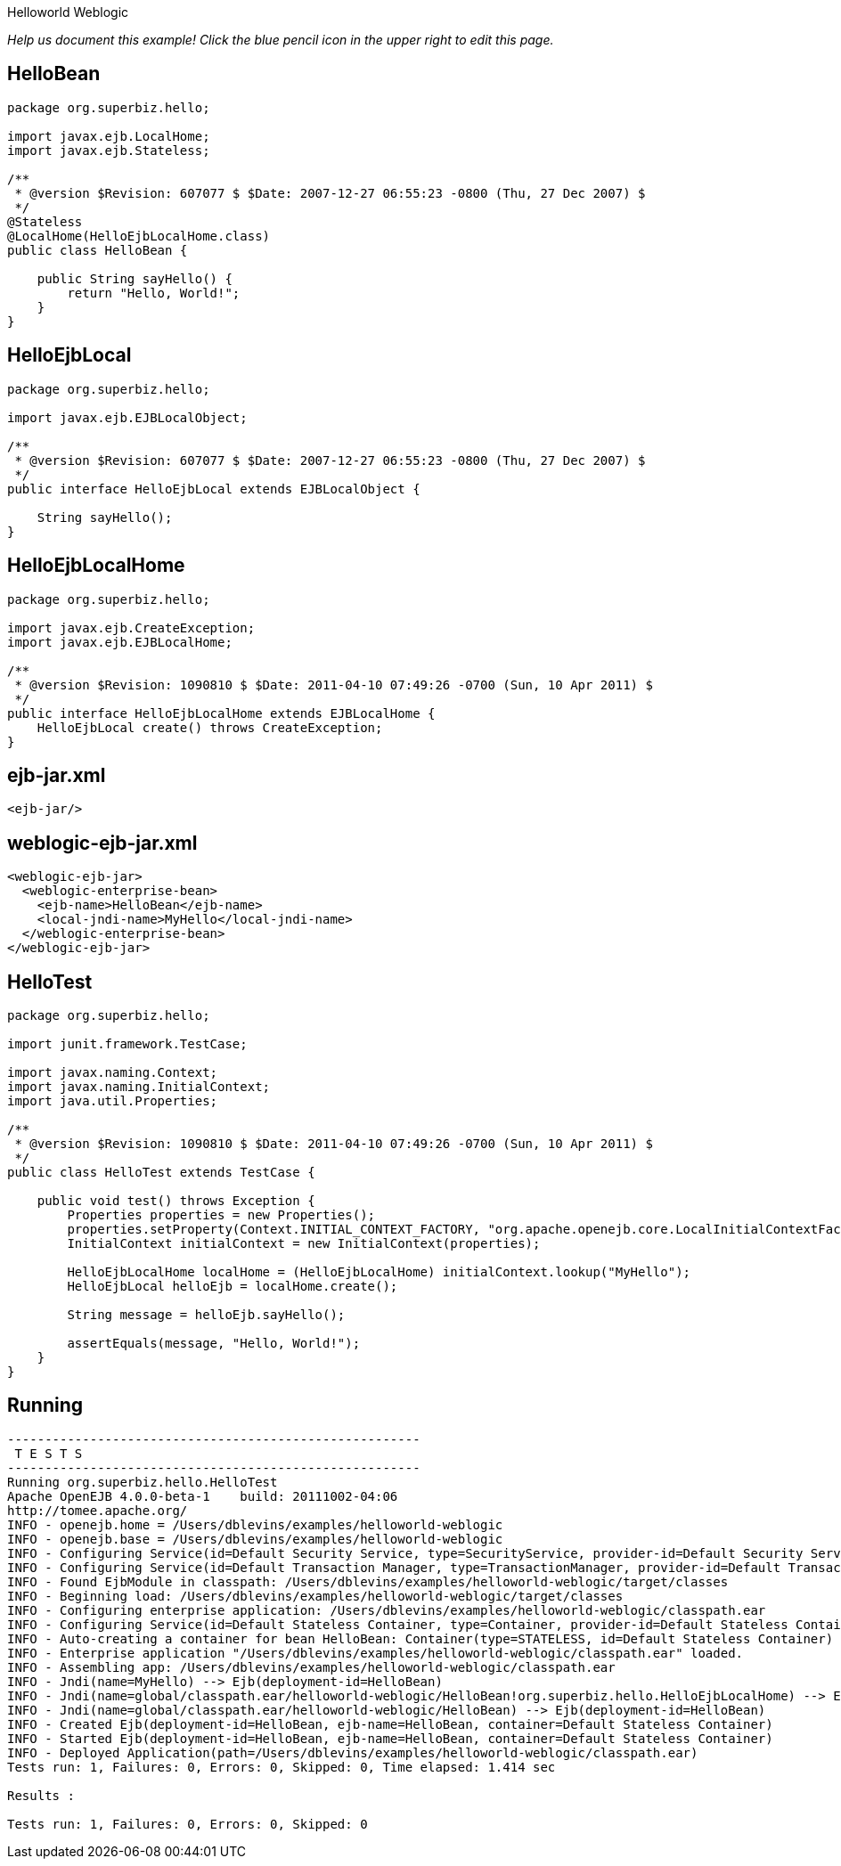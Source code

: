 :index-group: Misc :jbake-type: page :jbake-status: status=published =
Helloworld Weblogic

_Help us document this example! Click the blue pencil icon in the upper
right to edit this page._

== HelloBean

....
package org.superbiz.hello;

import javax.ejb.LocalHome;
import javax.ejb.Stateless;

/**
 * @version $Revision: 607077 $ $Date: 2007-12-27 06:55:23 -0800 (Thu, 27 Dec 2007) $
 */
@Stateless
@LocalHome(HelloEjbLocalHome.class)
public class HelloBean {

    public String sayHello() {
        return "Hello, World!";
    }
}
....

== HelloEjbLocal

....
package org.superbiz.hello;

import javax.ejb.EJBLocalObject;

/**
 * @version $Revision: 607077 $ $Date: 2007-12-27 06:55:23 -0800 (Thu, 27 Dec 2007) $
 */
public interface HelloEjbLocal extends EJBLocalObject {

    String sayHello();
}
....

== HelloEjbLocalHome

....
package org.superbiz.hello;

import javax.ejb.CreateException;
import javax.ejb.EJBLocalHome;

/**
 * @version $Revision: 1090810 $ $Date: 2011-04-10 07:49:26 -0700 (Sun, 10 Apr 2011) $
 */
public interface HelloEjbLocalHome extends EJBLocalHome {
    HelloEjbLocal create() throws CreateException;
}
....

== ejb-jar.xml

....
<ejb-jar/>
....

== weblogic-ejb-jar.xml

....
<weblogic-ejb-jar>
  <weblogic-enterprise-bean>
    <ejb-name>HelloBean</ejb-name>
    <local-jndi-name>MyHello</local-jndi-name>
  </weblogic-enterprise-bean>
</weblogic-ejb-jar>
....

== HelloTest

....
package org.superbiz.hello;

import junit.framework.TestCase;

import javax.naming.Context;
import javax.naming.InitialContext;
import java.util.Properties;

/**
 * @version $Revision: 1090810 $ $Date: 2011-04-10 07:49:26 -0700 (Sun, 10 Apr 2011) $
 */
public class HelloTest extends TestCase {

    public void test() throws Exception {
        Properties properties = new Properties();
        properties.setProperty(Context.INITIAL_CONTEXT_FACTORY, "org.apache.openejb.core.LocalInitialContextFactory");
        InitialContext initialContext = new InitialContext(properties);

        HelloEjbLocalHome localHome = (HelloEjbLocalHome) initialContext.lookup("MyHello");
        HelloEjbLocal helloEjb = localHome.create();

        String message = helloEjb.sayHello();

        assertEquals(message, "Hello, World!");
    }
}
....

== Running

....
-------------------------------------------------------
 T E S T S
-------------------------------------------------------
Running org.superbiz.hello.HelloTest
Apache OpenEJB 4.0.0-beta-1    build: 20111002-04:06
http://tomee.apache.org/
INFO - openejb.home = /Users/dblevins/examples/helloworld-weblogic
INFO - openejb.base = /Users/dblevins/examples/helloworld-weblogic
INFO - Configuring Service(id=Default Security Service, type=SecurityService, provider-id=Default Security Service)
INFO - Configuring Service(id=Default Transaction Manager, type=TransactionManager, provider-id=Default Transaction Manager)
INFO - Found EjbModule in classpath: /Users/dblevins/examples/helloworld-weblogic/target/classes
INFO - Beginning load: /Users/dblevins/examples/helloworld-weblogic/target/classes
INFO - Configuring enterprise application: /Users/dblevins/examples/helloworld-weblogic/classpath.ear
INFO - Configuring Service(id=Default Stateless Container, type=Container, provider-id=Default Stateless Container)
INFO - Auto-creating a container for bean HelloBean: Container(type=STATELESS, id=Default Stateless Container)
INFO - Enterprise application "/Users/dblevins/examples/helloworld-weblogic/classpath.ear" loaded.
INFO - Assembling app: /Users/dblevins/examples/helloworld-weblogic/classpath.ear
INFO - Jndi(name=MyHello) --> Ejb(deployment-id=HelloBean)
INFO - Jndi(name=global/classpath.ear/helloworld-weblogic/HelloBean!org.superbiz.hello.HelloEjbLocalHome) --> Ejb(deployment-id=HelloBean)
INFO - Jndi(name=global/classpath.ear/helloworld-weblogic/HelloBean) --> Ejb(deployment-id=HelloBean)
INFO - Created Ejb(deployment-id=HelloBean, ejb-name=HelloBean, container=Default Stateless Container)
INFO - Started Ejb(deployment-id=HelloBean, ejb-name=HelloBean, container=Default Stateless Container)
INFO - Deployed Application(path=/Users/dblevins/examples/helloworld-weblogic/classpath.ear)
Tests run: 1, Failures: 0, Errors: 0, Skipped: 0, Time elapsed: 1.414 sec

Results :

Tests run: 1, Failures: 0, Errors: 0, Skipped: 0
....
